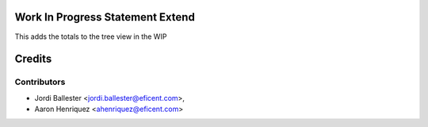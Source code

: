 .. image:: https://img.shields.io/badge/licence-AGPL--3-blue.svg
    :alt: License AGPL-3


Work In Progress Statement Extend
=================================

This adds the totals to the tree view in the WIP


Credits
=======

Contributors
------------

* Jordi Ballester <jordi.ballester@eficent.com>,
* Aaron Henriquez <ahenriquez@eficent.com>
